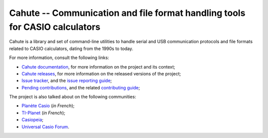 Cahute -- Communication and file format handling tools for CASIO calculators
============================================================================

Cahute is a library and set of command-line utilities to handle serial
and USB communication protocols and file formats related to CASIO calculators,
dating from the 1990s to today.

For more information, consult the following links:

* `Cahute documentation`_, for more information on the project and its context;
* `Cahute releases`_, for more information on the released versions of the
  project;
* `Issue tracker`_, and the `issue reporting guide`_;
* `Pending contributions`_, and the related `contributing guide`_;

The project is also talked about on the following communities:

* `Planète Casio <Planète Casio topic_>`_ (*in French*);
* `TI-Planet <TI-Planet topic_>`_ (*in French*);
* `Casiopeia <Casiopeia topic_>`_;
* `Universal Casio Forum <UCF topic_>`_.

.. _Cahute documentation: https://cahuteproject.org/
.. _Cahute releases: https://gitlab.com/cahuteproject/cahute/-/releases
.. _Issue tracker: https://gitlab.com/cahuteproject/cahute/-/issues
.. _Issue reporting guide: https://cahuteproject.org/guides/report.html
.. _Pending contributions:
    https://gitlab.com/cahuteproject/cahute/-/merge_requests
.. _Contributing guide: https://cahuteproject.org/guides/contribute.html
.. _Planète Casio topic:
    https://www.planet-casio.com/Fr/forums/topic17699-1-cahute-pour-
    communiquer-efficacement-avec-sa-calculatrice-casio-sous-linux.html
.. _TI-Planet topic:
    https://tiplanet.org/forum/viewtopic.php?t=26656
.. _Casiopeia topic:
    https://www.casiopeia.net/forum/viewtopic.php?f=19&t=8102
.. _UCF topic:
    https://community.casiocalc.org/topic/
    8214-cahute-a-toolset-for-protocols-and-file-formats/

